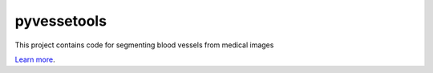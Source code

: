 pyvessetools
============

This project contains code for segmenting blood vessels from medical images

`Learn more <https://www.github.com/giftsurg>`_.
